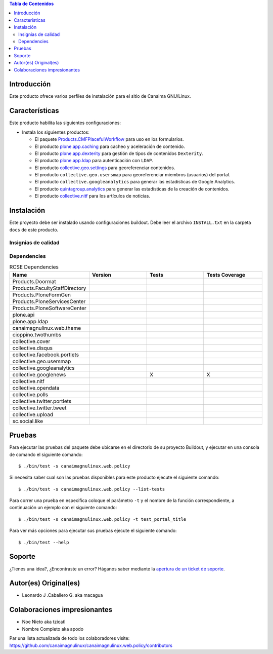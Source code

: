.. -*- coding: utf-8 -*-

.. contents:: Tabla de Contenidos

Introducción
============

Este producto ofrece varios perfiles de instalación para el sitio de Canaima GNU/Linux.

Características
===============
Este producto habilita las siguientes configuraciones:

- Instala los siguientes productos:

  - El paquete `Products.CMFPlacefulWorkflow`_ para uso en los formularios.

  - El producto `plone.app.caching`_ para cacheo y aceleración de contenido.

  - El producto `plone.app.dexterity`_ para gestión de tipos de contenidos ``Dexterity``.

  - El producto `plone.app.ldap`_ para autenticación con ``LDAP``.

  - El producto `collective.geo.settings`_ para georeferenciar contenidos.

  - El producto ``collective.geo.usersmap`` para georeferenciar miembros (usuarios) del portal.

  - El producto ``collective.googleanalytics`` para generar las estadísticas de Google Analytics.

  - El producto `quintagroup.analytics`_ para generar las estadísticas de la creación de contenidos.

  - El producto `collective.nitf`_ para los artículos de noticias.


Instalación
===========

Este proyecto debe ser instalado usando configuraciones buildout. Debe leer el archivo
``INSTALL.txt`` en la carpeta ``docs`` de este producto.


Insignias de calidad
--------------------

.. image:: https://d2weczhvl823v0.cloudfront.net/CanaimaGNULinux/canaimagnulinux.web.policy/trend.png
   :alt: Bitdeli badge
   :target: https://bitdeli.com/free

.. image:: https://travis-ci.org/CanaimaGNULinux/canaimagnulinux.web.policy.svg?branch=master
   :target: https://travis-ci.org/CanaimaGNULinux/canaimagnulinux.web.policy

.. image:: https://coveralls.io/repos/CanaimaGNULinux/canaimagnulinux.web.policy/badge.png
   :target: https://coveralls.io/r/CanaimaGNULinux/canaimagnulinux.web.policy

Dependencies
------------


.. list-table:: RCSE Dependencies
   :widths: 10 10 10 10
   :header-rows: 1

   * - Name
     - Version
     - Tests
     - Tests Coverage
   * - Products.Doormat
     - |Products.Doormat.v|
     - |Products.Doormat.t|
     - |Products.Doormat.c|
   * - Products.FacultyStaffDirectory
     - |Products.FacultyStaffDirectory.v|
     - |Products.FacultyStaffDirectory.t|
     - |Products.FacultyStaffDirectory.c|
   * - Products.PloneFormGen
     - |Products.PloneFormGen.v|
     - |Products.PloneFormGen.t|
     - |Products.PloneFormGen.c|
   * - Products.PloneServicesCenter
     - |Products.PloneServicesCenter.v|
     - |Products.PloneServicesCenter.t|
     - |Products.PloneServicesCenter.c|
   * - Products.PloneSoftwareCenter
     - |Products.PloneSoftwareCenter.v|
     - |Products.PloneSoftwareCenter.t|
     - |Products.PloneSoftwareCenter.c|
   * - plone.api
     - |plone.api.v|
     - |plone.api.t|
     - |plone.api.c|
   * - plone.app.ldap
     - |plone.app.ldap.v|
     - |plone.app.ldap.t|
     - |plone.app.ldap.c|
   * - canaimagnulinux.web.theme
     - |canaimagnulinux.web.theme.v|
     - |canaimagnulinux.web.theme.t|
     - |canaimagnulinux.web.theme.c|
   * - cioppino.twothumbs
     - |cioppino.twothumbs.v|
     - |cioppino.twothumbs.t|
     - |cioppino.twothumbs.c|
   * - collective.cover
     - |collective.cover.v|
     - |collective.cover.t|
     - |collective.cover.c|
   * - collective.disqus
     - |collective.disqus.v|
     - |collective.disqus.t|
     - |collective.disqus.c|
   * - collective.facebook.portlets
     - |collective.facebook.portlets.v|
     - |collective.facebook.portlets.t|
     - |collective.facebook.portlets.c|
   * - collective.geo.usersmap
     - |collective.geo.usersmap.v|
     - |collective.geo.usersmap.t|
     - |collective.geo.usersmap.c|
   * - collective.googleanalytics
     - |collective.googleanalytics.v|
     - |collective.googleanalytics.t|
     - |collective.googleanalytics.c|
   * - collective.googlenews
     - |collective.googlenews.v|
     - X
     - X
   * - collective.nitf
     - |collective.nitft.v|
     - |collective.nitft.t|
     - |collective.nitft.c|
   * - collective.opendata
     - |collective.opendata.v|
     - |collective.opendata.t|
     - |collective.opendata.c|
   * - collective.polls
     - |collective.polls.v|
     - |collective.polls.t|
     - |collective.polls.c|
   * - collective.twitter.portlets
     - |collective.twitter.portlets.v|
     - |collective.twitter.portlets.t|
     - |collective.twitter.portlets.c|
   * - collective.twitter.tweet
     - |collective.twitter.tweet.v|
     - |collective.twitter.tweet.t|
     - |collective.twitter.tweet.c|
   * - collective.upload
     - |collective.upload.v|
     - |collective.upload.t|
     - |collective.upload.c|
   * - sc.social.like
     - |sc.social.like.v|
     - |sc.social.like.t|
     - |sc.social.like.c|

Pruebas
=======

Para ejecutar las pruebas del paquete debe ubicarse en el directorio de su proyecto 
Buildout, y ejecutar en una consola de comando el siguiente comando:

::

    $ ./bin/test -s canaimagnulinux.web.policy

Si necesita saber cual son las pruebas disponibles para este producto ejecute el 
siguiente comando:

::

    $ ./bin/test -s canaimagnulinux.web.policy --list-tests

Para correr una prueba en especifica coloque el parámetro ``-t`` y el nombre de 
la función correspondiente, a continuación un ejemplo con el siguiente comando:

::

    $ ./bin/test -s canaimagnulinux.web.policy -t test_portal_title

Para ver más opciones para ejecutar sus pruebas ejecute el siguiente comando:

::

    $ ./bin/test --help


Soporte
=======

¿Tienes una idea?, ¿Encontraste un error? Háganos saber mediante la `apertura de un ticket de soporte`_.


Autor(es) Original(es)
======================

* Leonardo J .Caballero G. aka macagua

Colaboraciones impresionantes
=============================

* Noe Nieto aka tzicatl

* Nombre Completo aka apodo

Par una lista actualizada de todo los colaboradores visite: https://github.com/canaimagnulinux/canaimagnulinux.web.policy/contributors

.. _Products.CMFPlacefulWorkflow: https://pypi.python.org/pypi/Products.CMFPlacefulWorkflow
.. _plone.app.ldap: https://pypi.python.org/pypi/plone.app.ldap
.. _plone.app.caching: https://pypi.python.org/pypi/plone.app.caching
.. _plone.app.dexterity: https://pypi.python.org/pypi/plone.app.dexterity
.. _plone.app.caching: https://pypi.python.org/pypi/plone.app.caching
.. _quintagroup.analytics: https://pypi.python.org/pypi/quintagroup.analytics
.. _collective.nitf: https://github.com/collective/collective.nitf
.. _collective.geo.settings: https://pypi.python.org/pypi/collective.geo.settings
.. _apertura de un ticket de soporte: https://github.com/CanaimaGNULinux/canaimagnulinux.web.policy/issues

.. |cioppino.twothumbs.v| image:: https://pypip.in/v/cioppino.twothumbs/badge.png
   :target: https://crate.io/packages/cioppino.twothumbs
.. |cioppino.twothumbs.t| image:: https://secure.travis-ci.org/collective/cioppino.twothumbs.png
   :target: http://travis-ci.org/collective/cioppino.twothumbs
.. |cioppino.twothumbs.c| image:: https://coveralls.io/repos/collective/cioppino.twothumbs/badge.png?branch=master
   :target: https://coveralls.io/r/collective/cioppino.twothumbs

.. |Products.Doormat.v| image:: https://pypip.in/v/Products.Doormat/badge.png
   :target: https://crate.io/packages/Products.Doormat
.. |Products.Doormat.t| image:: https://secure.travis-ci.org/collective/Products.Doormat.png
   :target: http://travis-ci.org/collective/Products.Doormat
.. |Products.Doormat.c| image:: https://coveralls.io/repos/collective/Products.Doormat/badge.png?branch=master
   :target: https://coveralls.io/r/collective/Products.Doormat

.. |Products.FacultyStaffDirectory.v| image:: https://pypip.in/v/Products.FacultyStaffDirectory/badge.png
   :target: https://crate.io/packages/Products.FacultyStaffDirectory
.. |Products.FacultyStaffDirectory.t| image:: https://secure.travis-ci.org/collective/Products.FacultyStaffDirectory.png
   :target: http://travis-ci.org/collective/Products.FacultyStaffDirectory
.. |Products.FacultyStaffDirectory.c| image:: https://coveralls.io/repos/collective/Products.FacultyStaffDirectory/badge.png?branch=master
   :target: https://coveralls.io/r/collective/Products.FacultyStaffDirectory

.. |Products.PloneFormGen.v| image:: https://pypip.in/v/Products.PloneFormGen/badge.png
   :target: https://crate.io/packages/Products.PloneFormGen
.. |Products.PloneFormGen.t| image:: https://secure.travis-ci.org/collective/Products.PloneFormGen.png
   :target: http://travis-ci.org/collective/Products.PloneFormGen
.. |Products.PloneFormGen.c| image:: https://coveralls.io/repos/collective/Products.PloneFormGen/badge.png?branch=master
   :target: https://coveralls.io/r/collective/Products.PloneFormGen

.. |Products.PloneServicesCenter.v| image:: https://pypip.in/v/Products.PloneServicesCenter/badge.png
   :target: https://crate.io/packages/Products.PloneServicesCenter
.. |Products.PloneServicesCenter.t| image:: https://secure.travis-ci.org/collective/Products.PloneServicesCenter.png
   :target: http://travis-ci.org/collective/Products.PloneServicesCenter
.. |Products.PloneServicesCenter.c| image:: https://coveralls.io/repos/collective/Products.PloneServicesCenter/badge.png?branch=master
   :target: https://coveralls.io/r/collective/Products.PloneServicesCenter

.. |Products.PloneSoftwareCenter.v| image:: https://pypip.in/v/Products.PloneSoftwareCenter/badge.png
   :target: https://crate.io/packages/Products.PloneSoftwareCenter
.. |Products.PloneSoftwareCenter.t| image:: https://secure.travis-ci.org/collective/Products.PloneSoftwareCenter.png
   :target: http://travis-ci.org/collective/Products.PloneSoftwareCenter
.. |Products.PloneSoftwareCenter.c| image:: https://coveralls.io/repos/collective/Products.PloneSoftwareCenter/badge.png?branch=master
   :target: https://coveralls.io/r/collective/Products.PloneSoftwareCenter

.. |plone.api.v| image:: https://pypip.in/v/plone.api/badge.png
   :target: https://crate.io/packages/plone.api
.. |plone.api.t| image:: https://secure.travis-ci.org/collective/plone.api.png
   :target: http://travis-ci.org/collective/plone.api
.. |plone.api.c| image:: https://coveralls.io/repos/collective/plone.api/badge.png?branch=master
   :target: https://coveralls.io/r/collective/plone.api

.. |plone.app.ldap.v| image:: https://pypip.in/v/plone.app.ldap/badge.png
   :target: https://crate.io/packages/plone.app.ldap
.. |plone.app.ldap.t| image:: https://secure.travis-ci.org/collective/plone.app.ldap.png
   :target: http://travis-ci.org/collective/plone.app.ldap
.. |plone.app.ldap.c| image:: https://coveralls.io/repos/collective/plone.app.ldap/badge.png?branch=master
   :target: https://coveralls.io/r/collective/plone.app.ldap

.. |collective.polls.v| image:: https://pypip.in/v/collective.polls/badge.png
   :target: https://crate.io/packages/collective.polls
.. |collective.polls.t| image:: https://secure.travis-ci.org/collective/collective.polls.png
   :target: http://travis-ci.org/collective/collective.polls
.. |collective.polls.c| image:: https://coveralls.io/repos/collective/collective.polls/badge.png?branch=master
   :target: https://coveralls.io/r/collective/collective.polls

.. |canaimagnulinux.web.theme.v| image:: https://pypip.in/v/canaimagnulinux.web.theme/badge.png
   :target: https://crate.io/packages/canaimagnulinux.web.theme
.. |canaimagnulinux.web.theme.t| image:: https://secure.travis-ci.org/collective/canaimagnulinux.web.theme.png
   :target: http://travis-ci.org/collective/canaimagnulinux.web.theme
.. |canaimagnulinux.web.theme.c| image:: https://coveralls.io/repos/collective/canaimagnulinux.web.theme/badge.png?branch=master
   :target: https://coveralls.io/r/collective/canaimagnulinux.web.theme

.. |collective.cover.v| image:: https://pypip.in/v/collective.cover/badge.png
   :target: https://crate.io/packages/collective.cover
.. |collective.cover.t| image:: https://secure.travis-ci.org/collective/collective.cover.png
   :target: http://travis-ci.org/collective/collective.cover
.. |collective.cover.c| image:: https://coveralls.io/repos/collective/collective.cover/badge.png?branch=master
   :target: https://coveralls.io/r/collective/collective.cover

.. |collective.disqus.v| image:: https://pypip.in/v/collective.disqus/badge.png
   :target: https://crate.io/packages/collective.disqus
.. |collective.disqus.t| image:: https://secure.travis-ci.org/collective/collective.disqus.png
   :target: http://travis-ci.org/collective/collective.disqus
.. |collective.disqus.c| image:: https://coveralls.io/repos/collective/collective.disqus/badge.png?branch=master
   :target: https://coveralls.io/r/collective/collective.disqus

.. |collective.facebook.portlets.v| image:: https://pypip.in/v/collective.facebook.portlets/badge.png
   :target: https://crate.io/packages/collective.facebook.portlets
.. |collective.facebook.portlets.t| image:: https://secure.travis-ci.org/collective/collective.facebook.portlets.png
   :target: http://travis-ci.org/collective/collective.facebook.portlets
.. |collective.facebook.portlets.c| image:: https://coveralls.io/repos/collective/collective.facebook.portlets/badge.png?branch=master
   :target: https://coveralls.io/r/collective/collective.facebook.portlets

.. |collective.geo.usersmap.v| image:: https://pypip.in/v/collective.geo.usersmap/badge.png
   :target: https://crate.io/packages/collective.geo.usersmap
.. |collective.geo.usersmap.t| image:: https://secure.travis-ci.org/collective/collective.geo.usersmap.png
   :target: http://travis-ci.org/collective/collective.geo.usersmap
.. |collective.geo.usersmap.c| image:: https://coveralls.io/repos/collective/collective.geo.usersmap/badge.png?branch=master
   :target: https://coveralls.io/r/collective/collective.geo.usersmap

.. |collective.googleanalytics.v| image:: https://pypip.in/v/collective.googleanalytics/badge.png
   :target: https://crate.io/packages/collective.googleanalytics
.. |collective.googleanalytics.t| image:: https://secure.travis-ci.org/collective/collective.googleanalytics.png
   :target: http://travis-ci.org/collective/collective.googleanalytics
.. |collective.googleanalytics.c| image:: https://coveralls.io/repos/collective/collective.googleanalytics/badge.png?branch=master
   :target: https://coveralls.io/r/collective/collective.googleanalytics

.. |collective.googlenews.v| image:: https://pypip.in/v/collective.googlenews/badge.png
   :target: https://crate.io/packages/collective.googlenews

.. |collective.nitft.v| image:: https://pypip.in/v/collective.nitft/badge.png
   :target: https://crate.io/packages/collective.nitft
.. |collective.nitft.t| image:: https://secure.travis-ci.org/collective/collective.nitft.png
   :target: http://travis-ci.org/collective/collective.nitft
.. |collective.nitft.c| image:: https://coveralls.io/repos/collective/collective.nitft/badge.png?branch=master
   :target: https://coveralls.io/r/collective/collective.nitft

.. |collective.opendata.v| image:: https://pypip.in/v/collective.opendata/badge.png
   :target: https://crate.io/packages/collective.opendata
.. |collective.opendata.t| image:: https://secure.travis-ci.org/collective/collective.opendata.png
   :target: http://travis-ci.org/collective/collective.opendata
.. |collective.opendata.c| image:: https://coveralls.io/repos/collective/collective.opendata/badge.png?branch=master
   :target: https://coveralls.io/r/collective/collective.opendata

.. |collective.twitter.portlets.v| image:: https://pypip.in/v/collective.twitter.portlets/badge.png
   :target: https://crate.io/packages/collective.twitter.portlets
.. |collective.twitter.portlets.t| image:: https://secure.travis-ci.org/collective/collective.twitter.portlets.png
   :target: http://travis-ci.org/collective/collective.twitter.portlets
.. |collective.twitter.portlets.c| image:: https://coveralls.io/repos/collective/collective.twitter.portlets/badge.png?branch=master
   :target: https://coveralls.io/r/collective/collective.twitter.portlets

.. |collective.twitter.tweet.v| image:: https://pypip.in/v/collective.twitter.tweet/badge.png
   :target: https://crate.io/packages/collective.twitter.tweet
.. |collective.twitter.tweet.t| image:: https://secure.travis-ci.org/collective/collective.twitter.tweet.png
   :target: http://travis-ci.org/collective/collective.twitter.tweet
.. |collective.twitter.tweet.c| image:: https://coveralls.io/repos/collective/collective.twitter.tweet/badge.png?branch=master
   :target: https://coveralls.io/r/collective/collective.twitter.tweet

.. |collective.upload.v| image:: https://pypip.in/v/collective.upload/badge.png
   :target: https://crate.io/packages/collective.upload
.. |collective.upload.t| image:: https://secure.travis-ci.org/collective/collective.upload.png
   :target: http://travis-ci.org/collective/collective.upload
.. |collective.upload.c| image:: https://coveralls.io/repos/collective/collective.upload/badge.png?branch=master
   :target: https://coveralls.io/r/collective/collective.upload

.. |sc.social.like.v| image:: https://pypip.in/v/sc.social.like/badge.png
   :target: https://crate.io/packages/sc.social.like
.. |sc.social.like.t| image:: https://secure.travis-ci.org/collective/sc.social.like.png
   :target: http://travis-ci.org/collective/sc.social.like
.. |sc.social.like.c| image:: https://coveralls.io/repos/collective/sc.social.like/badge.png?branch=master
   :target: https://coveralls.io/r/collective/sc.social.like
